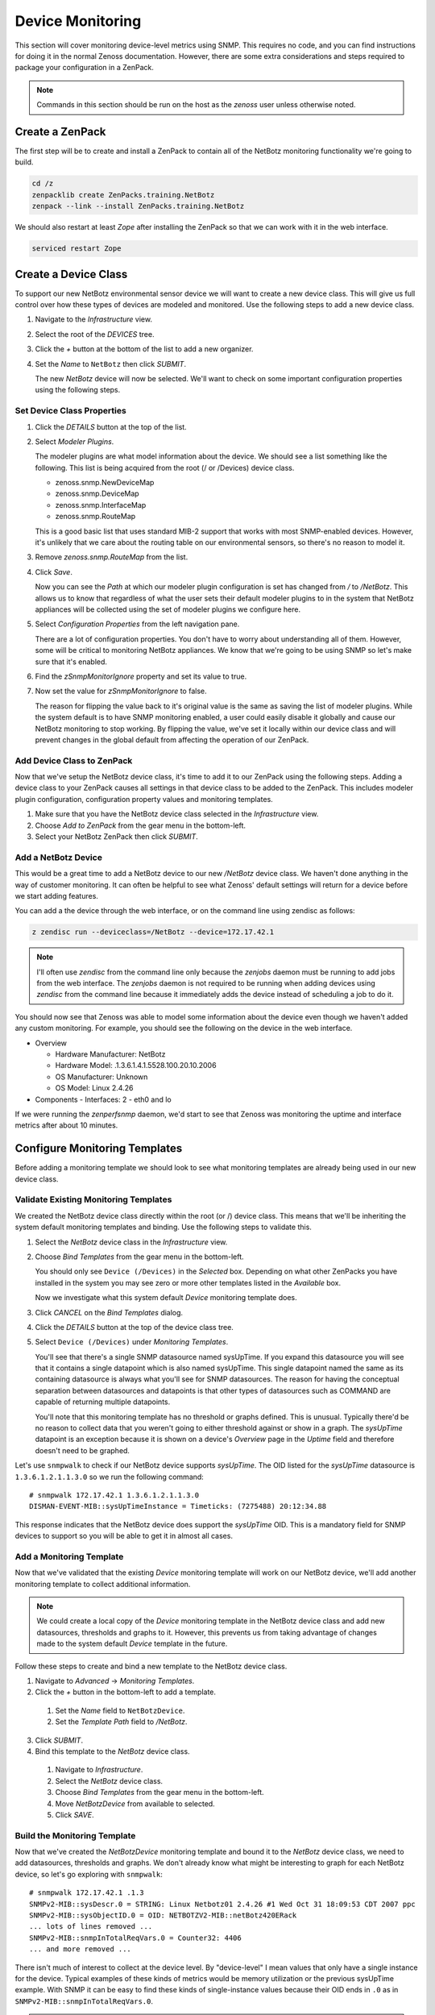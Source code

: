 *****************
Device Monitoring
*****************

This section will cover monitoring device-level metrics using SNMP. This
requires no code, and you can find instructions for doing it in the normal
Zenoss documentation. However, there are some extra considerations and steps
required to package your configuration in a ZenPack.

.. note::

    Commands in this section should be run on the host as the *zenoss* user
    unless otherwise noted.

Create a ZenPack
================

The first step will be to create and install a ZenPack to contain all of the
NetBotz monitoring functionality we're going to build.

.. code-block:: bash

    cd /z
    zenpacklib create ZenPacks.training.NetBotz
    zenpack --link --install ZenPacks.training.NetBotz

We should also restart at least *Zope* after installing the ZenPack so that we
can work with it in the web interface.

.. code-block:: bash

    serviced restart Zope

Create a Device Class
=====================

To support our new NetBotz environmental sensor device we will want to create a
new device class. This will give us full control over how these types of devices
are modeled and monitored. Use the following steps to add a new device class.

1. Navigate to the *Infrastructure* view.

2. Select the root of the *DEVICES* tree.

3. Click the *+* button at the bottom of the list to add a new organizer.

4. Set the *Name* to ``NetBotz`` then click *SUBMIT*.

   The new *NetBotz* device will now be selected. We'll want to check on some
   important configuration properties using the following steps.

Set Device Class Properties
---------------------------

1. Click the *DETAILS* button at the top of the list.

2. Select *Modeler Plugins*.

   The modeler plugins are what model information about the device. We should
   see a list something like the following. This list is being acquired from the
   root (/ or /Devices) device class.

   - zenoss.snmp.NewDeviceMap
   - zenoss.snmp.DeviceMap
   - zenoss.snmp.InterfaceMap
   - zenoss.snmp.RouteMap

   This is a good basic list that uses standard MIB-2 support that works with
   most SNMP-enabled devices. However, it's unlikely that we care about the
   routing table on our environmental sensors, so there's no reason to model it.

3. Remove *zenoss.snmp.RouteMap* from the list.

4. Click *Save*.

   Now you can see the *Path* at which our modeler plugin configuration is set
   has changed from */* to */NetBotz*. This allows us to know that regardless of
   what the user sets their default modeler plugins to in the system that
   NetBotz appliances will be collected using the set of modeler plugins we
   configure here.

5. Select *Configuration Properties* from the left navigation pane.

   There are a lot of configuration properties. You don't have to worry about
   understanding all of them. However, some will be critical to monitoring
   NetBotz appliances. We know that we're going to be using SNMP so let's make
   sure that it's enabled.

6. Find the *zSnmpMonitorIgnore* property and set its value to true.

7. Now set the value for *zSnmpMonitorIgnore* to false.

   The reason for flipping the value back to it's original value is the same as
   saving the list of modeler plugins. While the system default is to have SNMP
   monitoring enabled, a user could easily disable it globally and cause our
   NetBotz monitoring to stop working. By flipping the value, we've set it
   locally within our device class and will prevent changes in the global
   default from affecting the operation of our ZenPack.

Add Device Class to ZenPack
---------------------------

Now that we've setup the NetBotz device class, it's time to add it to our
ZenPack using the following steps. Adding a device class to your ZenPack causes
all settings in that device class to be added to the ZenPack. This includes
modeler plugin configuration, configuration property values and monitoring
templates.

1. Make sure that you have the NetBotz device class selected in the
   *Infrastructure* view.

2. Choose *Add to ZenPack* from the gear menu in the bottom-left.

3. Select your NetBotz ZenPack then click *SUBMIT*.


Add a NetBotz Device
------------------------------------------------------------------------------

This would be a great time to add a NetBotz device to our new */NetBotz* device
class. We haven't done anything in the way of customer monitoring. It can often
be helpful to see what Zenoss' default settings will return for a device before
we start adding features.

You can add a the device through the web interface, or on the command line
using zendisc as follows:

.. code-block:: bash

    z zendisc run --deviceclass=/NetBotz --device=172.17.42.1

.. note::

   I'll often use *zendisc* from the command line only because the *zenjobs*
   daemon must be running to add jobs from the web interface. The *zenjobs*
   daemon is not required to be running when adding devices using *zendisc* from
   the command line because it immediately adds the device instead of scheduling
   a job to do it.

You should now see that Zenoss was able to model some information about the
device even though we haven't added any custom monitoring. For example, you
should see the following on the device in the web interface.

- Overview

  - Hardware Manufacturer: NetBotz
  - Hardware Model: .1.3.6.1.4.1.5528.100.20.10.2006
  - OS Manufacturer: Unknown
  - OS Model: Linux 2.4.26

- Components
  - Interfaces: 2 - eth0 and lo

If we were running the *zenperfsnmp* daemon, we'd start to see that Zenoss was
monitoring the uptime and interface metrics after about 10 minutes.

Configure Monitoring Templates
==============================

Before adding a monitoring template we should look to see what monitoring
templates are already being used in our new device class.

Validate Existing Monitoring Templates
--------------------------------------

We created the NetBotz device class directly within the root (or /) device
class. This means that we'll be inheriting the system default monitoring
templates and binding. Use the following steps to validate this.

1. Select the *NetBotz* device class in the *Infrastructure* view.

2. Choose *Bind Templates* from the gear menu in the bottom-left.

   You should only see ``Device (/Devices)`` in the *Selected* box. Depending on
   what other ZenPacks you have installed in the system you may see zero or more
   other templates listed in the *Available* box.

   Now we investigate what this system default *Device* monitoring template does.

3. Click *CANCEL* on the *Bind Templates* dialog.

4. Click the *DETAILS* button at the top of the device class tree.

5. Select ``Device (/Devices)`` under *Monitoring Templates*.

   You'll see that there's a single SNMP datasource named sysUpTime. If you
   expand this datasource you will see that it contains a single datapoint which
   is also named sysUpTime. This single datapoint named the same as its
   containing datasource is always what you'll see for SNMP datasources. The
   reason for having the conceptual separation between datasources and
   datapoints is that other types of datasources such as COMMAND are capable of
   returning multiple datapoints.

   You'll note that this monitoring template has no threshold or graphs defined.
   This is unusual. Typically there'd be no reason to collect data that you
   weren't going to either threshold against or show in a graph. The *sysUpTime*
   datapoint is an exception because it is shown on a device's *Overview* page
   in the *Uptime* field and therefore doesn't need to be graphed.

Let's use ``snmpwalk`` to check if our NetBotz device supports *sysUpTime*. The
OID listed for the *sysUpTime* datasource is ``1.3.6.1.2.1.1.3.0`` so we run the
following command::

    # snmpwalk 172.17.42.1 1.3.6.1.2.1.1.3.0
    DISMAN-EVENT-MIB::sysUpTimeInstance = Timeticks: (7275488) 20:12:34.88

This response indicates that the NetBotz device does support the *sysUpTime*
OID. This is a mandatory field for SNMP devices to support so you will be able
to get it in almost all cases.

Add a Monitoring Template
-------------------------

Now that we've validated that the existing *Device* monitoring template will
work on our NetBotz device, we'll add another monitoring template to collect
additional information.

.. note::

   We could create a local copy of the *Device* monitoring template in the
   NetBotz device class and add new datasources, thresholds and graphs to it.
   However, this prevents us from taking advantage of changes made to the system
   default *Device* template in the future.

Follow these steps to create and bind a new template to the NetBotz device
class.

1. Navigate to *Advanced* -> *Monitoring Templates*.

2. Click the *+* button in the bottom-left to add a template.

  1. Set the *Name* field to ``NetBotzDevice``.
  2. Set the *Template Path* field to */NetBotz*.

3. Click *SUBMIT*.

4. Bind this template to the *NetBotz* device class.

  1. Navigate to *Infrastructure*.
  2. Select the *NetBotz* device class.
  3. Choose *Bind Templates* from the gear menu in the bottom-left.
  4. Move *NetBotzDevice* from available to selected.
  5. Click *SAVE*.

Build the Monitoring Template
-----------------------------

Now that we've created the *NetBotzDevice* monitoring template and bound it to
the *NetBotz* device class, we need to add datasources, thresholds and graphs.
We don't already know what might be interesting to graph for each NetBotz
device, so let's go exploring with ``snmpwalk``::

    # snmpwalk 172.17.42.1 .1.3
    SNMPv2-MIB::sysDescr.0 = STRING: Linux Netbotz01 2.4.26 #1 Wed Oct 31 18:09:53 CDT 2007 ppc
    SNMPv2-MIB::sysObjectID.0 = OID: NETBOTZV2-MIB::netBotz420ERack
    ... lots of lines removed ...
    SNMPv2-MIB::snmpInTotalReqVars.0 = Counter32: 4406
    ... and more removed ...

There isn't much of interest to collect at the device level. By "device-level" I
mean values that only have a single instance for the device. Typical examples of
these kinds of metrics would be memory utilization or the previous sysUpTime
example. With SNMP it can be easy to find these kinds of single-instance values
because their OID ends in ``.0`` as in ``SNMPv2-MIB::snmpInTotalReqVars.0``.

.. note::

   We'll get into monitoring multi-instance values in the component monitoring
   section.

Since there aren't any extremely interesting single-instance values to collect,
we'll collect that snmpInTotalReqVars for illustrative purposes. We'll need to
know the numeric OID for this value. Use snmptranslate to find it::

    # snmptranslate -On SNMPv2-MIB::snmpInTotalReqVars.0
    .1.3.6.1.2.1.11.13.0

Add an SNMP Datasource
^^^^^^^^^^^^^^^^^^^^^^

Use the steps below to add an SNMP datasource for snmpInTotalReqVars.

1. Navigate to *Advanced* -> *Monitoring Templates*.

2. Expand *NetBotzDevice* then select */NetBotz*.

3. Click *+* on the *Data Sources* pane.

  1. Set *Name* to ``snmpInTotalReqVars``
  2. Set *Type* to ``SNMP``
  3. Click *SUBMIT*.

  .. note::

     Best practice is to name SNMP datasources according to the name of the OID
     that's being polled from the MIB.

4. Double-click to edit the *snmpInTotalReqVars* datasource.

  1. Set *OID* to ``1.3.6.1.2.1.11.13.0``
  2. Click *SAVE*.

  .. warning::

     A common mistake to make when setting the OID in a device-level template is
     to omit the trailing ``.0``. The reason this is common is that if you were
     using the MIB as reference instead of the snmpwalk above, you'd see that
     the OID for SNMPv2-MIB::snmpInTotalReqVars was 1.3.6.1.2.1.11.13 instead of
     1.3.6.1.2.1.11.13.0. Due to this, I always recommend using snmpwalk to
     verify exactly what OID you should be polling.

     While Zenoss will accept the OID with the leading ``.``, I recommend
     omitting it. It isn't necessary.

We now have a choice about how we want to handle the value that comes back from
polling that OID. As you can see above in the snmpwalk output, it is a
*Counter32* type. This means that it starts at 0 and, in this case, increments
each time an SNMP variable is requested. The most common way to handle counters
like these is as a delta. It's not very interesting to know how many variables
have been requested since the device last rebooted, but it might be interesting
to know how many variables are requested per second.

The default type for a datapoint is *GAUGE* which would record the actual value
you see in the snmpwalk output. If we'd rather monitor the rate of requests,
we'd change the datapoint type to *DERIVE* using the following steps.

1. Double-click on the *snmpInTotalReqVars.snmpInTotalReqVars* datapoint.

  You may need to expand the *snmpInTotalReqVars* datasource first.

  1. Set *RRD Type* to *DERIVE*
  2. Set *RRD Minimum* to ``0``
  3. Click *SAVE*.

.. warning::

  It is very important to always set the *RRD Minimum* to ``0`` for *DERIVE*
  type datapoints. If you fail to do this, you will get large negative spikes in
  your data anytime the device reboots or the counter resets for any other
  reason.

  The only time you wouldn't set a minimum of 0 is when the value you're
  monitoring can increase and decrease and you're interested in tracking rates
  of negative change as well as rates of positive change.

Add a Threshold
^^^^^^^^^^^^^^^

Now we can add a threshold to our monitoring template. Let's say we want to
raise a warning event anytime the rate of SNMP variable requests exceeds 10 per
second. This can be done with the following steps.

1. Click *+* on the *Thresholds* pane.

  1. Set *Name* to ``high SNMP variable request rate``
  2. Set *Type* to *MinMaxThreshold*
  3. Click *ADD*.

2. Double-click to edit the *high SNMP variable request rate* threshold.

  1. Drag the *snmpInTotalReqVars* datapoint to the left box.
  2. Set *Severity* to *Warning*
  3. Set *Maximum Value* to ``10``
  4. Set *Event Class* to */Perf/Snmp*
  5. Click *SAVE*.

.. note::

   A *MinMaxThreshold* can be used to handle a variety of conditions including
   over a maximum value, under a minimum value, outside a defined range or
   within a defined range. See the regular Zenoss documentation for how to use
   each of these options.

Add a Graph Definition
^^^^^^^^^^^^^^^^^^^^^^

Now we'll add a graph so the user will be able to see the trend of SNMP variable
requests per second over time. This can be done with the following steps.

1. Click *+* on the *Graph Definitions* pane.

  1. Set *Name* to ``SNMP Rates``
  2. Click *SUBMIT*.

2. Double-click to edit the *SNMP Rates* graph definition.

  1. Set *Units* to ``requests/sec``
  2. Set *Min Y* to ``0``
  3. Click *SUBMIT*.

  .. note::

     Always set the units for your graph. Also set the minimum Y axis and
     maximum Y axis values if you know what the possible limits are for the
     data. This results in graphs that are easier to read.

     The format field should also be tweaked to best present the kind of data
     that is to be graphed. You can find more information on what can be used in
     the format field in the *RRDtool rrdgraph_graph* documentation under the
     *PRINT* section.

3. Select the *SNMP Rates* graph definition.

4. Choose *Manage Graph Points* from the gear menu.

  1. Choose *Data Point* from the *+* menu.
  2. Set *Data Point* to *snmpInTotalReqVars*
  3. Check *Include Related Thresholds*
  4. Click *SUBMIT*

5. Double-click to edit the *snmpInTotalReqVars* graph point.

  1. Set *Name* to ``Variables``
  2. Click *SAVE*.

  .. note::

     The name of a graph point is what is displayed for it in the graph legend.
     You should always choose something short that describes the data and makes
     sense in context of the units chosen above.

Test Monitoring Template
========================

The quick way to check if we've been successful in creating and binding our
monitoring template is to navigate to the NetBotz device we added to the system
and verify that we see our *NetBotzDevice (/NetBotz)* monitoring template listed
at the bottom of the device's left navigation pane.

Now we can test that our datasource will be collected by running the following
command to do a single collection of the NetBotz device:

.. code-block:: bash

    z zenperfsnmp run -v10 --device=Netbotz01

We can look through the output to see what zenperfsnmp does. I usually look for
any lines that contain *MetricWriter*. These lines will show the collected data
being published to the database. If data isn't collected, these lines won't be
present. Because of this you might run the following command instead to only see
lines that contain this pattern:

.. code-block:: bash

    z zenperfsnmp run -v10 --device=Netbotz01 | grep "MetricWriter"

We should see about 18 datapoints being published. You'll see two of
*eventQueueLength*, *sysUpTime*, 14 interface datapoints and our custom
*snmpInTotalReqVars* in there somewhere.
